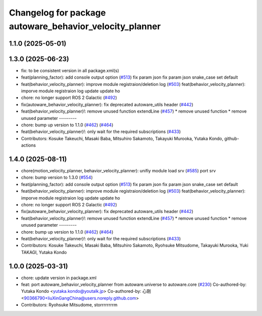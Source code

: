 ^^^^^^^^^^^^^^^^^^^^^^^^^^^^^^^^^^^^^^^^^^^^^^^^^^^^^^^^
Changelog for package autoware_behavior_velocity_planner
^^^^^^^^^^^^^^^^^^^^^^^^^^^^^^^^^^^^^^^^^^^^^^^^^^^^^^^^

1.1.0 (2025-05-01)
------------------

1.3.0 (2025-06-23)
------------------
* fix: to be consistent version in all package.xml(s)
* feat(planning_factor): add console output option (`#513 <https://github.com/autowarefoundation/autoware_core/issues/513>`_)
  fix param json
  fix param json
  snake_case
  set default
* feat(behavior_velocity_planner): improve module registraion/deletion log (`#503 <https://github.com/autowarefoundation/autoware_core/issues/503>`_)
  feat(behavior_velocity_planner): imporve module registraion log
  update
  update
  ho
* chore: no longer support ROS 2 Galactic (`#492 <https://github.com/autowarefoundation/autoware_core/issues/492>`_)
* fix(autoware_behavior_velocity_planner): fix deprecated autoware_utils header (`#442 <https://github.com/autowarefoundation/autoware_core/issues/442>`_)
* feat(behavior_velocity_planner)!: remove unused function extendLine (`#457 <https://github.com/autowarefoundation/autoware_core/issues/457>`_)
  * remove unused function
  * remove unused parameter
  ---------
* chore: bump up version to 1.1.0 (`#462 <https://github.com/autowarefoundation/autoware_core/issues/462>`_) (`#464 <https://github.com/autowarefoundation/autoware_core/issues/464>`_)
* feat(behavior_velocity_planner)!: only wait for the required subscriptions (`#433 <https://github.com/autowarefoundation/autoware_core/issues/433>`_)
* Contributors: Kosuke Takeuchi, Masaki Baba, Mitsuhiro Sakamoto, Takayuki Murooka, Yutaka Kondo, github-actions

1.4.0 (2025-08-11)
------------------
* chore(motion_velocity_planner, behavior_velocity_planner): unifiy module load srv (`#585 <https://github.com/autowarefoundation/autoware_core/issues/585>`_)
  port srv
* chore: bump version to 1.3.0 (`#554 <https://github.com/autowarefoundation/autoware_core/issues/554>`_)
* feat(planning_factor): add console output option (`#513 <https://github.com/autowarefoundation/autoware_core/issues/513>`_)
  fix param json
  fix param json
  snake_case
  set default
* feat(behavior_velocity_planner): improve module registraion/deletion log (`#503 <https://github.com/autowarefoundation/autoware_core/issues/503>`_)
  feat(behavior_velocity_planner): imporve module registraion log
  update
  update
  ho
* chore: no longer support ROS 2 Galactic (`#492 <https://github.com/autowarefoundation/autoware_core/issues/492>`_)
* fix(autoware_behavior_velocity_planner): fix deprecated autoware_utils header (`#442 <https://github.com/autowarefoundation/autoware_core/issues/442>`_)
* feat(behavior_velocity_planner)!: remove unused function extendLine (`#457 <https://github.com/autowarefoundation/autoware_core/issues/457>`_)
  * remove unused function
  * remove unused parameter
  ---------
* chore: bump up version to 1.1.0 (`#462 <https://github.com/autowarefoundation/autoware_core/issues/462>`_) (`#464 <https://github.com/autowarefoundation/autoware_core/issues/464>`_)
* feat(behavior_velocity_planner)!: only wait for the required subscriptions (`#433 <https://github.com/autowarefoundation/autoware_core/issues/433>`_)
* Contributors: Kosuke Takeuchi, Masaki Baba, Mitsuhiro Sakamoto, Ryohsuke Mitsudome, Takayuki Murooka, Yuki TAKAGI, Yutaka Kondo

1.0.0 (2025-03-31)
------------------
* chore: update version in package.xml
* feat:  port  autoware_behavior_velocity_planner from autoware.universe to autoware.core (`#230 <https://github.com/autowarefoundation/autoware_core/issues/230>`_)
  Co-authored-by: Yutaka Kondo <yutaka.kondo@youtalk.jp>
  Co-authored-by: 心刚 <90366790+liuXinGangChina@users.noreply.github.com>
* Contributors: Ryohsuke Mitsudome, storrrrrrrrm
